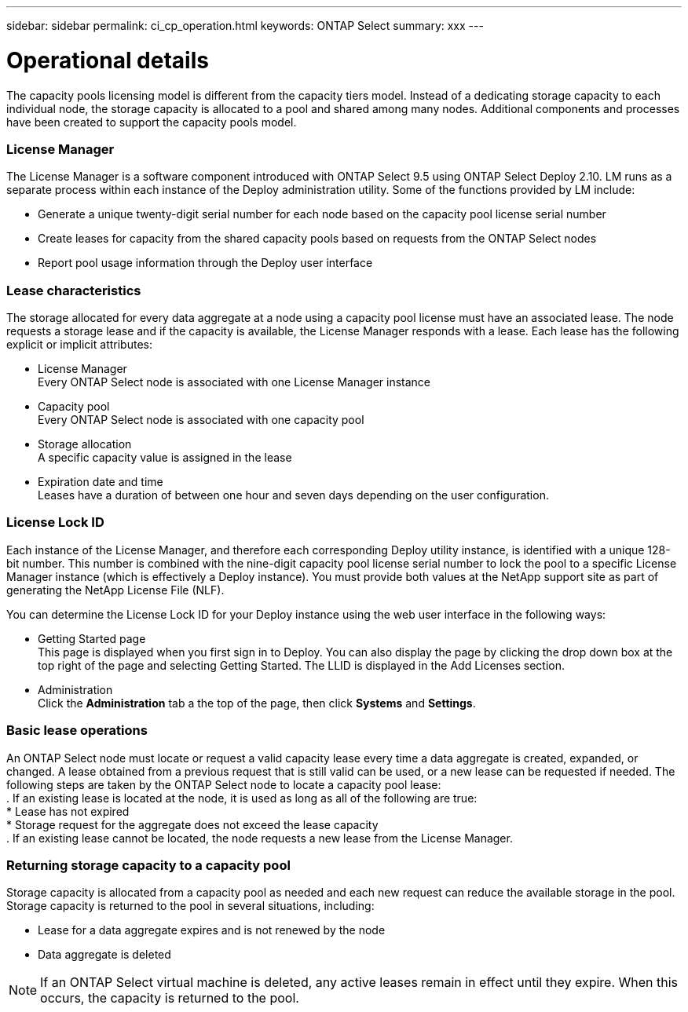 ---
sidebar: sidebar
permalink: ci_cp_operation.html
keywords: ONTAP Select
summary: xxx
---

= Operational details
:hardbreaks:
:nofooter:
:icons: font
:linkattrs:
:imagesdir: ./media/

[.lead]
The capacity pools licensing model is different from the capacity tiers model. Instead of a dedicating storage capacity to each individual node, the storage capacity is allocated to a pool and shared among many nodes. Additional components and processes have been created to support the capacity pools model.

=== License Manager

The License Manager is a software component introduced with ONTAP Select 9.5 using ONTAP Select Deploy 2.10. LM runs as a separate process within each instance of the Deploy administration utility. Some of the functions provided by LM include:

* Generate a unique twenty-digit serial number for each node based on the capacity pool license serial number

* Create leases for capacity from the shared capacity pools based on requests from the ONTAP Select nodes

* Report pool usage information through the Deploy user interface

=== Lease characteristics

The storage allocated for every data aggregate at a node using a capacity pool license must have an associated lease. The node requests a storage lease and if the capacity is available, the License Manager responds with a lease. Each lease has the following explicit or implicit attributes:

* License Manager
Every ONTAP Select node is associated with one License Manager instance

* Capacity pool
Every ONTAP Select node is associated with one capacity pool

* Storage allocation
A specific capacity value is assigned in the lease

* Expiration date and time
Leases have a duration of between one hour and seven days depending on the user configuration.

=== License Lock ID

Each instance of the License Manager, and therefore each corresponding Deploy utility instance, is identified with a unique 128-bit number. This number is combined with the nine-digit capacity pool license serial number to lock the pool to a specific License Manager instance (which is effectively a Deploy instance). You must provide both values at the NetApp support site as part of generating the NetApp License File (NLF).

You can determine the License Lock ID for your Deploy instance using the web user interface in the following ways:

* Getting Started page
This page is displayed when you first sign in to Deploy. You can also display the page by clicking the drop down box at the top right of the page and selecting Getting Started. The LLID is displayed in the Add Licenses section.

* Administration
Click the *Administration* tab a the top of the page, then click *Systems* and *Settings*.

=== Basic lease operations

An ONTAP Select node must locate or request a valid capacity lease every time a data aggregate is created, expanded, or changed. A lease obtained from a previous request that is still valid can be used, or a new lease can be requested if needed. The following steps are taken by the ONTAP Select node to locate a capacity pool lease:
. If an existing lease is located at the node, it is used as long as all of the following are true:
* Lease has not expired
* Storage request for the aggregate does not exceed the lease capacity
. If an existing lease cannot be located, the node requests a new lease from the License Manager.

=== Returning storage capacity to a capacity pool
Storage capacity is allocated from a capacity pool as needed and each new request can reduce the available storage in the pool. Storage capacity is returned to the pool in several situations, including:

* Lease for a data aggregate expires and is not renewed by the node
* Data aggregate is deleted

NOTE: If an ONTAP Select virtual machine is deleted, any active leases remain in effect until they expire. When this occurs, the capacity is returned to the pool.
